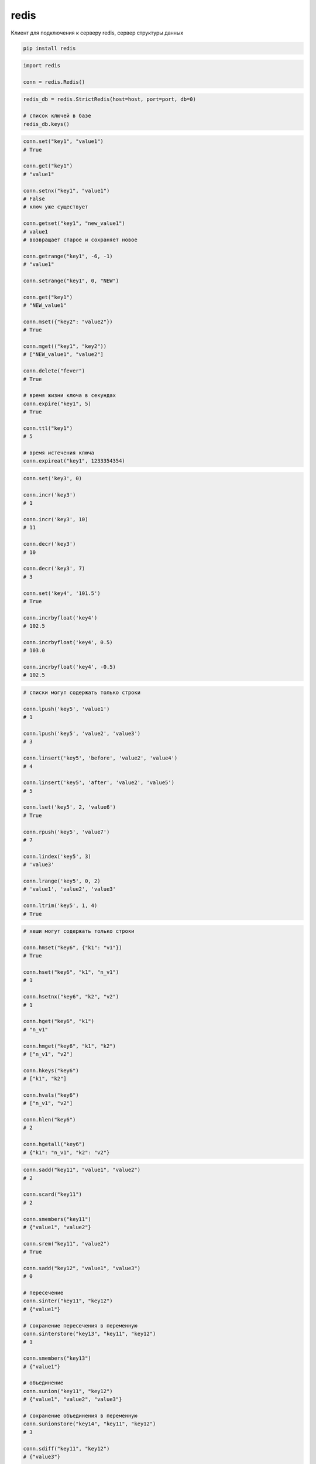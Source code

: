 .. title:: python redis

.. meta::
    :description: 
        Справочная информация по python модулю redis
    :keywords: 
        python redis

.. py:module:: redis

redis
=====

Клиент для подключения к серверу redis, сервер структуры данных

.. code-block:: shell

    pip install redis


.. code-block:: py

    import redis

    conn = redis.Redis()

.. code-block:: py

    redis_db = redis.StrictRedis(host=host, port=port, db=0)

    # список ключей в базе
    redis_db.keys()


.. code-block:: py

    conn.set("key1", "value1")
    # True

    conn.get("key1")
    # "value1"

    conn.setnx("key1", "value1")
    # False
    # ключ уже существует

    conn.getset("key1", "new_value1")
    # value1
    # возвращает старое и сохраняет новое

    conn.getrange("key1", -6, -1)
    # "value1"

    conn.setrange("key1", 0, "NEW")

    conn.get("key1")
    # "NEW_value1"

    conn.mset({"key2": "value2"})
    # True

    conn.mget(("key1", "key2"))
    # ["NEW_value1", "value2"]

    conn.delete("fever")
    # True

    # время жизни ключа в секундах
    conn.expire("key1", 5)
    # True

    conn.ttl("key1")
    # 5

    # время истечения ключа
    conn.expireat("key1", 1233354354)


.. code-block:: py

    conn.set('key3', 0)

    conn.incr('key3')
    # 1

    conn.incr('key3', 10)
    # 11

    conn.decr('key3')
    # 10

    conn.decr('key3', 7)
    # 3

    conn.set('key4', '101.5')
    # True

    conn.incrbyfloat('key4')
    # 102.5

    conn.incrbyfloat('key4', 0.5)
    # 103.0

    conn.incrbyfloat('key4', -0.5)
    # 102.5


.. code-block:: py

    # списки могут содержать только строки

    conn.lpush('key5', 'value1')
    # 1

    conn.lpush('key5', 'value2', 'value3')
    # 3

    conn.linsert('key5', 'before', 'value2', 'value4')
    # 4

    conn.linsert('key5', 'after', 'value2', 'value5')
    # 5

    conn.lset('key5', 2, 'value6')
    # True

    conn.rpush('key5', 'value7')
    # 7

    conn.lindex('key5', 3)
    # 'value3'

    conn.lrange('key5', 0, 2)
    # 'value1', 'value2', 'value3'

    conn.ltrim('key5', 1, 4)
    # True

.. code-block:: py

    # хеши могут содержать только строки

    conn.hmset("key6", {"k1": "v1"})
    # True

    conn.hset("key6", "k1", "n_v1")
    # 1

    conn.hsetnx("key6", "k2", "v2")
    # 1

    conn.hget("key6", "k1")
    # "n_v1"

    conn.hmget("key6", "k1", "k2")
    # ["n_v1", "v2"]

    conn.hkeys("key6")
    # ["k1", "k2"]

    conn.hvals("key6")
    # ["n_v1", "v2"]

    conn.hlen("key6")
    # 2

    conn.hgetall("key6")
    # {"k1": "n_v1", "k2": "v2"}


.. code-block:: py

    conn.sadd("key11", "value1", "value2")
    # 2

    conn.scard("key11")
    # 2

    conn.smembers("key11")
    # {"value1", "value2"}

    conn.srem("key11", "value2")
    # True

    conn.sadd("key12", "value1", "value3")
    # 0

    # пересечение
    conn.sinter("key11", "key12")
    # {"value1"}

    # сохранение пересечения в переменную
    conn.sinterstore("key13", "key11", "key12")
    # 1

    conn.smembers("key13")
    # {"value1"}

    # объединение
    conn.sunion("key11", "key12")
    # {"value1", "value2", "value3"}

    # сохранение объединения в переменную
    conn.sunionstore("key14", "key11", "key12")
    # 3

    conn.sdiff("key11", "key12")
    # {"value3"}

    conn.sdiffstore("key15", "key11", "key12")
    # 1


.. code-block:: py

    # упорядоченные множества

    import time
    now = time.time()

    conn.zadd("key21", "value1", now)
    # 1

    conn.zadd("key21", "value2", now+(5*60))
    # 1

    conn.zadd("key21", "value3", now+(2*60*60))
    # 1

    conn.zadd("key21", "value4", now+(24*60*60))
    # 1

    conn.zrank("key21", "value3")
    # 2

    conn.zrange("key21", 0, -1)
    # ["value1", "value2", "value3", "value4"]

    conn.zrange("key21", 0, -1, withscores=True)
    # [("value1", 123456789), ...]


.. code-block:: py

    # биты

    conn.setbit("key41", "value1", 1)
    # 0

    conn.setbit("key41", "value2", 1)
    # 0

    conn.setbit("key42", "value1", 1)
    # 0

    conn.setbit("key43", "value1", 1)
    # 0

    conn.setbit("key43", "value3", 1)
    # 0

    conn.bitcount("key41")
    # 2

    conn.getbit("key42", "value3")
    # 0

    conn.bitop("and", "key44", "key41", "key42")
    # 542333

    conn.bitop("or", "key45", "key41", "key42")
    # 542332

    conn.bitcount("key44")
    # 3